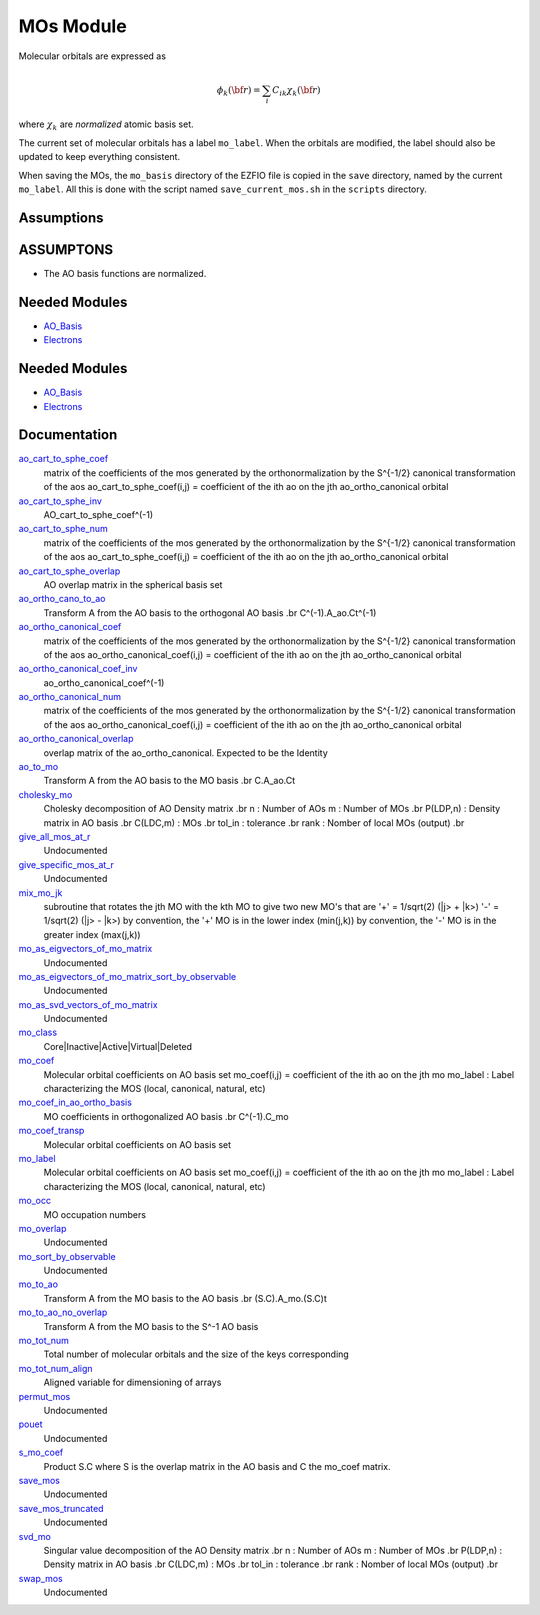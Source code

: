 ==========
MOs Module
==========

Molecular orbitals are expressed as 

.. math::

  \phi_k({\bf r}) = \sum_i C_{ik} \chi_k({\bf r})

where :math:`\chi_k` are *normalized* atomic basis set.

The current set of molecular orbitals has a label ``mo_label``.
When the orbitals are modified, the label should also be updated to keep
everything consistent.

When saving the MOs, the ``mo_basis`` directory of the EZFIO file is copied
in the ``save`` directory, named by the current ``mo_label``. All this is
done with the script named ``save_current_mos.sh`` in the ``scripts`` directory.

Assumptions
===========

.. Do not edit this section. It was auto-generated from the
.. NEEDED_MODULES_CHILDREN file by the `update_README.py` script.

ASSUMPTONS
==========

* The AO basis functions are normalized.


Needed Modules
==============

.. Do not edit this section It was auto-generated
.. by the `update_README.py` script.

.. image:: tree_dependency.png

* `AO_Basis <http://github.com/LCPQ/quantum_package/tree/master/src/AO_Basis>`_
* `Electrons <http://github.com/LCPQ/quantum_package/tree/master/src/Electrons>`_

Needed Modules
==============
.. Do not edit this section It was auto-generated
.. by the `update_README.py` script.


.. image:: tree_dependency.png

* `AO_Basis <http://github.com/LCPQ/quantum_package/tree/master/src/AO_Basis>`_
* `Electrons <http://github.com/LCPQ/quantum_package/tree/master/src/Electrons>`_

Documentation
=============
.. Do not edit this section It was auto-generated
.. by the `update_README.py` script.


`ao_cart_to_sphe_coef <http://github.com/LCPQ/quantum_package/tree/master/src/MO_Basis/ao_ortho_canonical.irp.f#L1>`_
  matrix of the coefficients of the mos generated by the
  orthonormalization by the S^{-1/2} canonical transformation of the aos
  ao_cart_to_sphe_coef(i,j) = coefficient of the ith ao on the jth ao_ortho_canonical orbital


`ao_cart_to_sphe_inv <http://github.com/LCPQ/quantum_package/tree/master/src/MO_Basis/ao_ortho_canonical.irp.f#L73>`_
  AO_cart_to_sphe_coef^(-1)


`ao_cart_to_sphe_num <http://github.com/LCPQ/quantum_package/tree/master/src/MO_Basis/ao_ortho_canonical.irp.f#L2>`_
  matrix of the coefficients of the mos generated by the
  orthonormalization by the S^{-1/2} canonical transformation of the aos
  ao_cart_to_sphe_coef(i,j) = coefficient of the ith ao on the jth ao_ortho_canonical orbital


`ao_cart_to_sphe_overlap <http://github.com/LCPQ/quantum_package/tree/master/src/MO_Basis/ao_ortho_canonical.irp.f#L51>`_
  AO overlap matrix in the spherical basis set


`ao_ortho_cano_to_ao <http://github.com/LCPQ/quantum_package/tree/master/src/MO_Basis/mos.irp.f#L278>`_
  Transform A from the AO basis to the orthogonal AO basis
  .br
  C^(-1).A_ao.Ct^(-1)


`ao_ortho_canonical_coef <http://github.com/LCPQ/quantum_package/tree/master/src/MO_Basis/ao_ortho_canonical.irp.f#L95>`_
  matrix of the coefficients of the mos generated by the
  orthonormalization by the S^{-1/2} canonical transformation of the aos
  ao_ortho_canonical_coef(i,j) = coefficient of the ith ao on the jth ao_ortho_canonical orbital


`ao_ortho_canonical_coef_inv <http://github.com/LCPQ/quantum_package/tree/master/src/MO_Basis/ao_ortho_canonical.irp.f#L86>`_
  ao_ortho_canonical_coef^(-1)


`ao_ortho_canonical_num <http://github.com/LCPQ/quantum_package/tree/master/src/MO_Basis/ao_ortho_canonical.irp.f#L96>`_
  matrix of the coefficients of the mos generated by the
  orthonormalization by the S^{-1/2} canonical transformation of the aos
  ao_ortho_canonical_coef(i,j) = coefficient of the ith ao on the jth ao_ortho_canonical orbital


`ao_ortho_canonical_overlap <http://github.com/LCPQ/quantum_package/tree/master/src/MO_Basis/ao_ortho_canonical.irp.f#L144>`_
  overlap matrix of the ao_ortho_canonical.
  Expected to be the Identity


`ao_to_mo <http://github.com/LCPQ/quantum_package/tree/master/src/MO_Basis/mos.irp.f#L156>`_
  Transform A from the AO basis to the MO basis
  .br
  C.A_ao.Ct


`cholesky_mo <http://github.com/LCPQ/quantum_package/tree/master/src/MO_Basis/cholesky_mo.irp.f#L1>`_
  Cholesky decomposition of AO Density matrix
  .br
  n : Number of AOs
  m : Number of MOs
  .br
  P(LDP,n) : Density matrix in AO basis
  .br
  C(LDC,m) : MOs
  .br
  tol_in : tolerance
  .br
  rank : Nomber of local MOs (output)
  .br


`give_all_mos_at_r <http://github.com/LCPQ/quantum_package/tree/master/src/MO_Basis/utils.irp.f#L271>`_
  Undocumented


`give_specific_mos_at_r <http://github.com/LCPQ/quantum_package/tree/master/src/MO_Basis/utils.irp.f#L278>`_
  Undocumented


`mix_mo_jk <http://github.com/LCPQ/quantum_package/tree/master/src/MO_Basis/mos.irp.f#L244>`_
  subroutine that rotates the jth MO with the kth MO
  to give two new MO's that are
  '+' = 1/sqrt(2) (|j> + |k>)
  '-' = 1/sqrt(2) (|j> - |k>)
  by convention, the '+' MO is in the lower index (min(j,k))
  by convention, the '-' MO is in the greater index (max(j,k))


`mo_as_eigvectors_of_mo_matrix <http://github.com/LCPQ/quantum_package/tree/master/src/MO_Basis/utils.irp.f#L47>`_
  Undocumented


`mo_as_eigvectors_of_mo_matrix_sort_by_observable <http://github.com/LCPQ/quantum_package/tree/master/src/MO_Basis/utils.irp.f#L150>`_
  Undocumented


`mo_as_svd_vectors_of_mo_matrix <http://github.com/LCPQ/quantum_package/tree/master/src/MO_Basis/utils.irp.f#L103>`_
  Undocumented


`mo_class <http://github.com/LCPQ/quantum_package/tree/master/src/MO_Basis/ezfio_interface.irp.f#L6>`_
  Core|Inactive|Active|Virtual|Deleted


`mo_coef <http://github.com/LCPQ/quantum_package/tree/master/src/MO_Basis/mos.irp.f#L29>`_
  Molecular orbital coefficients on AO basis set
  mo_coef(i,j) = coefficient of the ith ao on the jth mo
  mo_label : Label characterizing the MOS (local, canonical, natural, etc)


`mo_coef_in_ao_ortho_basis <http://github.com/LCPQ/quantum_package/tree/master/src/MO_Basis/mos.irp.f#L71>`_
  MO coefficients in orthogonalized AO basis
  .br
  C^(-1).C_mo


`mo_coef_transp <http://github.com/LCPQ/quantum_package/tree/master/src/MO_Basis/mos.irp.f#L103>`_
  Molecular orbital coefficients on AO basis set


`mo_label <http://github.com/LCPQ/quantum_package/tree/master/src/MO_Basis/mos.irp.f#L85>`_
  Molecular orbital coefficients on AO basis set
  mo_coef(i,j) = coefficient of the ith ao on the jth mo
  mo_label : Label characterizing the MOS (local, canonical, natural, etc)


`mo_occ <http://github.com/LCPQ/quantum_package/tree/master/src/MO_Basis/mos.irp.f#L134>`_
  MO occupation numbers


`mo_overlap <http://github.com/LCPQ/quantum_package/tree/master/src/MO_Basis/mo_overlap.irp.f#L2>`_
  Undocumented


`mo_sort_by_observable <http://github.com/LCPQ/quantum_package/tree/master/src/MO_Basis/utils.irp.f#L232>`_
  Undocumented


`mo_to_ao <http://github.com/LCPQ/quantum_package/tree/master/src/MO_Basis/mos.irp.f#L184>`_
  Transform A from the MO basis to the AO basis
  .br
  (S.C).A_mo.(S.C)t


`mo_to_ao_no_overlap <http://github.com/LCPQ/quantum_package/tree/master/src/MO_Basis/mos.irp.f#L218>`_
  Transform A from the MO basis to the S^-1 AO basis


`mo_tot_num <http://github.com/LCPQ/quantum_package/tree/master/src/MO_Basis/mos.irp.f#L1>`_
  Total number of molecular orbitals and the size of the keys corresponding


`mo_tot_num_align <http://github.com/LCPQ/quantum_package/tree/master/src/MO_Basis/mos.irp.f#L19>`_
  Aligned variable for dimensioning of arrays


`permut_mos <http://github.com/LCPQ/quantum_package/tree/master/src/MO_Basis/mo_permutation.irp.f#L1>`_
  Undocumented


`pouet <http://github.com/LCPQ/quantum_package/tree/master/src/MO_Basis/print_mo_in_space.irp.f#L1>`_
  Undocumented


`s_mo_coef <http://github.com/LCPQ/quantum_package/tree/master/src/MO_Basis/mos.irp.f#L121>`_
  Product S.C where S is the overlap matrix in the AO basis and C the mo_coef matrix.


`save_mos <http://github.com/LCPQ/quantum_package/tree/master/src/MO_Basis/utils.irp.f#L1>`_
  Undocumented


`save_mos_truncated <http://github.com/LCPQ/quantum_package/tree/master/src/MO_Basis/utils.irp.f#L24>`_
  Undocumented


`svd_mo <http://github.com/LCPQ/quantum_package/tree/master/src/MO_Basis/cholesky_mo.irp.f#L53>`_
  Singular value decomposition of the AO Density matrix
  .br
  n : Number of AOs
  m : Number of MOs
  .br
  P(LDP,n) : Density matrix in AO basis
  .br
  C(LDC,m) : MOs
  .br
  tol_in : tolerance
  .br
  rank : Nomber of local MOs (output)
  .br


`swap_mos <http://github.com/LCPQ/quantum_package/tree/master/src/MO_Basis/swap_mos.irp.f#L1>`_
  Undocumented

